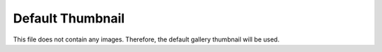 =================
Default Thumbnail
=================

This file does not contain any images. Therefore, the
default gallery thumbnail will be used.
